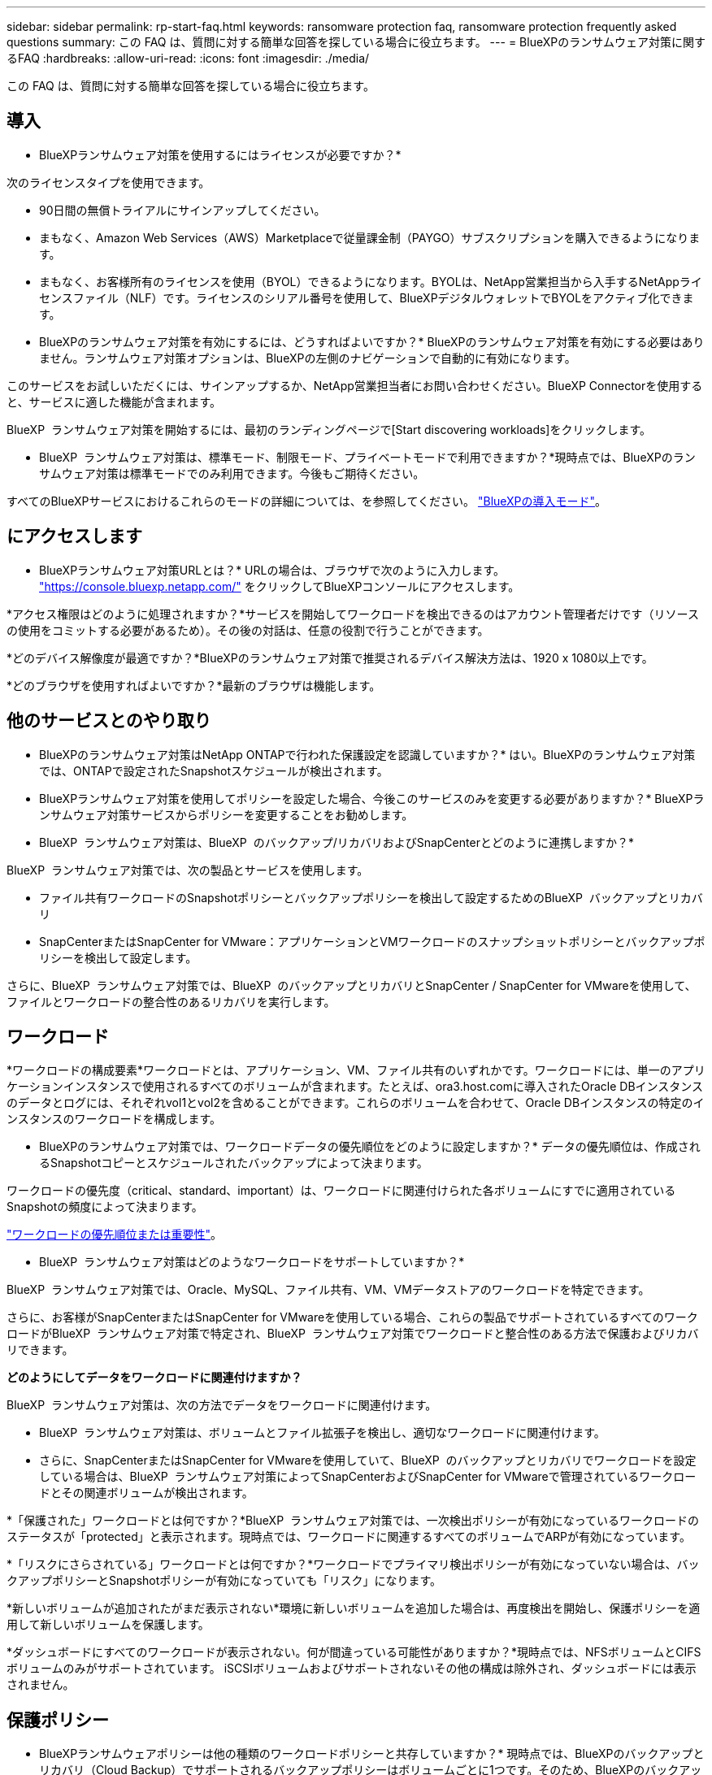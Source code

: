 ---
sidebar: sidebar 
permalink: rp-start-faq.html 
keywords: ransomware protection faq, ransomware protection frequently asked questions 
summary: この FAQ は、質問に対する簡単な回答を探している場合に役立ちます。 
---
= BlueXPのランサムウェア対策に関するFAQ
:hardbreaks:
:allow-uri-read: 
:icons: font
:imagesdir: ./media/


[role="lead"]
この FAQ は、質問に対する簡単な回答を探している場合に役立ちます。



== 導入

* BlueXPランサムウェア対策を使用するにはライセンスが必要ですか？*

次のライセンスタイプを使用できます。

* 90日間の無償トライアルにサインアップしてください。
* まもなく、Amazon Web Services（AWS）Marketplaceで従量課金制（PAYGO）サブスクリプションを購入できるようになります。
* まもなく、お客様所有のライセンスを使用（BYOL）できるようになります。BYOLは、NetApp営業担当から入手するNetAppライセンスファイル（NLF）です。ライセンスのシリアル番号を使用して、BlueXPデジタルウォレットでBYOLをアクティブ化できます。


* BlueXPのランサムウェア対策を有効にするには、どうすればよいですか？*
BlueXPのランサムウェア対策を有効にする必要はありません。ランサムウェア対策オプションは、BlueXPの左側のナビゲーションで自動的に有効になります。

このサービスをお試しいただくには、サインアップするか、NetApp営業担当者にお問い合わせください。BlueXP Connectorを使用すると、サービスに適した機能が含まれます。

BlueXP  ランサムウェア対策を開始するには、最初のランディングページで[Start discovering workloads]をクリックします。

* BlueXP  ランサムウェア対策は、標準モード、制限モード、プライベートモードで利用できますか？*現時点では、BlueXPのランサムウェア対策は標準モードでのみ利用できます。今後もご期待ください。

すべてのBlueXPサービスにおけるこれらのモードの詳細については、を参照してください。 https://docs.netapp.com/us-en/bluexp-setup-admin/concept-modes.html["BlueXPの導入モード"^]。



== にアクセスします

* BlueXPランサムウェア対策URLとは？*
URLの場合は、ブラウザで次のように入力します。 https://console.bluexp.netapp.com/["https://console.bluexp.netapp.com/"^] をクリックしてBlueXPコンソールにアクセスします。

*アクセス権限はどのように処理されますか？*サービスを開始してワークロードを検出できるのはアカウント管理者だけです（リソースの使用をコミットする必要があるため）。その後の対話は、任意の役割で行うことができます。

*どのデバイス解像度が最適ですか？*BlueXPのランサムウェア対策で推奨されるデバイス解決方法は、1920 x 1080以上です。

*どのブラウザを使用すればよいですか？*最新のブラウザは機能します。



== 他のサービスとのやり取り

* BlueXPのランサムウェア対策はNetApp ONTAPで行われた保護設定を認識していますか？*
はい。BlueXPのランサムウェア対策では、ONTAPで設定されたSnapshotスケジュールが検出されます。

* BlueXPランサムウェア対策を使用してポリシーを設定した場合、今後このサービスのみを変更する必要がありますか？*
BlueXPランサムウェア対策サービスからポリシーを変更することをお勧めします。

* BlueXP  ランサムウェア対策は、BlueXP  のバックアップ/リカバリおよびSnapCenterとどのように連携しますか？*

BlueXP  ランサムウェア対策では、次の製品とサービスを使用します。

* ファイル共有ワークロードのSnapshotポリシーとバックアップポリシーを検出して設定するためのBlueXP  バックアップとリカバリ
* SnapCenterまたはSnapCenter for VMware：アプリケーションとVMワークロードのスナップショットポリシーとバックアップポリシーを検出して設定します。


さらに、BlueXP  ランサムウェア対策では、BlueXP  のバックアップとリカバリとSnapCenter / SnapCenter for VMwareを使用して、ファイルとワークロードの整合性のあるリカバリを実行します。



== ワークロード

*ワークロードの構成要素*ワークロードとは、アプリケーション、VM、ファイル共有のいずれかです。ワークロードには、単一のアプリケーションインスタンスで使用されるすべてのボリュームが含まれます。たとえば、ora3.host.comに導入されたOracle DBインスタンスのデータとログには、それぞれvol1とvol2を含めることができます。これらのボリュームを合わせて、Oracle DBインスタンスの特定のインスタンスのワークロードを構成します。

* BlueXPのランサムウェア対策では、ワークロードデータの優先順位をどのように設定しますか？*
データの優先順位は、作成されるSnapshotコピーとスケジュールされたバックアップによって決まります。

ワークロードの優先度（critical、standard、important）は、ワークロードに関連付けられた各ボリュームにすでに適用されているSnapshotの頻度によって決まります。

link:rp-use-protect.html["ワークロードの優先順位または重要性"]。

* BlueXP  ランサムウェア対策はどのようなワークロードをサポートしていますか？*

BlueXP  ランサムウェア対策では、Oracle、MySQL、ファイル共有、VM、VMデータストアのワークロードを特定できます。

さらに、お客様がSnapCenterまたはSnapCenter for VMwareを使用している場合、これらの製品でサポートされているすべてのワークロードがBlueXP  ランサムウェア対策で特定され、BlueXP  ランサムウェア対策でワークロードと整合性のある方法で保護およびリカバリできます。

*どのようにしてデータをワークロードに関連付けますか？*

BlueXP  ランサムウェア対策は、次の方法でデータをワークロードに関連付けます。

* BlueXP  ランサムウェア対策は、ボリュームとファイル拡張子を検出し、適切なワークロードに関連付けます。
* さらに、SnapCenterまたはSnapCenter for VMwareを使用していて、BlueXP  のバックアップとリカバリでワークロードを設定している場合は、BlueXP  ランサムウェア対策によってSnapCenterおよびSnapCenter for VMwareで管理されているワークロードとその関連ボリュームが検出されます。


*「保護された」ワークロードとは何ですか？*BlueXP  ランサムウェア対策では、一次検出ポリシーが有効になっているワークロードのステータスが「protected」と表示されます。現時点では、ワークロードに関連するすべてのボリュームでARPが有効になっています。

*「リスクにさらされている」ワークロードとは何ですか？*ワークロードでプライマリ検出ポリシーが有効になっていない場合は、バックアップポリシーとSnapshotポリシーが有効になっていても「リスク」になります。

*新しいボリュームが追加されたがまだ表示されない*環境に新しいボリュームを追加した場合は、再度検出を開始し、保護ポリシーを適用して新しいボリュームを保護します。

*ダッシュボードにすべてのワークロードが表示されない。何が間違っている可能性がありますか？*現時点では、NFSボリュームとCIFSボリュームのみがサポートされています。 iSCSIボリュームおよびサポートされないその他の構成は除外され、ダッシュボードには表示されません。



== 保護ポリシー

* BlueXPランサムウェアポリシーは他の種類のワークロードポリシーと共存していますか？*
現時点では、BlueXPのバックアップとリカバリ（Cloud Backup）でサポートされるバックアップポリシーはボリュームごとに1つです。そのため、BlueXPのバックアップとリカバリとBlueXPのランサムウェア対策は、バックアップポリシーを共有しています。

Snapshotコピーに制限はなく、各サービスとは別に追加できます。

*ランサムウェア対策戦略にはどのようなポリシーが必要ですか？*

ランサムウェア対策戦略では、次のポリシーが必要です。

* ランサムウェア検出ポリシー
* スナップショットポリシー


BlueXP  ランサムウェア対策戦略ではバックアップポリシーは必要ありません。

* BlueXPのランサムウェア対策はNetApp ONTAPで行われた保護設定を認識していますか？*

はい。BlueXP  ランサムウェア対策は、ONTAPで設定されたSnapshotスケジュールと、検出されたワークロードのすべてのボリュームでARPとFPolicyが有効になっているかどうかを検出します。ダッシュボードに最初に表示される情報は、他のNetAppソリューションおよび製品から集約されます。

* BlueXP  ランサムウェア対策は、BlueXP  のバックアップとリカバリとSnapCenterで作成されたポリシーを認識していますか？*

はい。BlueXP  Backup and RecoveryまたはSnapCenterでワークロードを管理している場合、それらの製品で管理されているポリシーはBlueXP  ランサムウェア対策に適用されます。

* BlueXP  のバックアップ/リカバリやSnapCenterから引き継がれたポリシーを変更できますか。*

いいえ、BlueXP  Backup and Recoveryで管理されているポリシーや、BlueXP  ランサムウェア対策内のSnapCenterを変更することはできません。これらのポリシーへの変更は、BlueXP  Backup and RecoveryまたはSnapCenterで管理します。

* ONTAP（ARP、FPolicy、スナップショットなどのSystem Managerですでに有効化されている）のポリシーが存在する場合、BlueXP  ランサムウェア対策で変更されていますか？*

いいえ。 BlueXP  ランサムウェア対策では、ONTAPから既存の検出ポリシー（ARP、FPolicy設定）は変更されません。

* BlueXP  ランサムウェア対策にサインアップした後、BlueXP  Backup and RecoveryまたはSnapCenterに新しいポリシーを追加するとどうなりますか？*

BlueXP  ランサムウェア対策は、BlueXP  のバックアップとリカバリまたはSnapCenterで作成された新しいポリシーをすべて認識します。

* ONTAPからポリシーを変更できますか？*

はい、BlueXP  ランサムウェア対策のONTAPからポリシーを変更できます。BlueXP  ランサムウェア対策で新しいポリシーを作成してワークロードに適用することもできます。この操作により、既存のONTAPポリシーがBlueXP  ランサムウェア対策で作成されたポリシーに置き換えられます。

*ポリシーを無効にできますか？*

System ManagerのUI、API、またはCLIを使用して、検出ポリシーでARPを無効にすることができます。

FPolicyポリシーとバックアップポリシーを含まない別のポリシーを適用することで、それらのポリシーを無効にすることができます。
